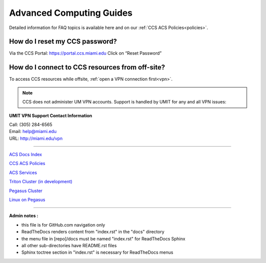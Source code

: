 Advanced Computing Guides
=========================

Detailed information for FAQ topics is available here and on our :ref:`CCS ACS Policies<policies>`.

How do I reset my CCS password?
~~~~~~~~~~~~~~~~~~~~~~~~~~~~~~~

Via the CCS Portal: https://portal.ccs.miami.edu Click on “Reset
Password”

How do I connect to CCS resources from off-site?
~~~~~~~~~~~~~~~~~~~~~~~~~~~~~~~~~~~~~~~~~~~~~~~~

To access CCS resources while offsite, :ref:`open a VPN connection
first<vpn>`. 

.. note :: CCS does not administer UM VPN accounts.  Support is handled by UMIT for any and all VPN issues: 
   
**UMIT VPN Support Contact Information**
   
| Call: (305) 284-6565
| Email: help@miami.edu
| URL: http://miami.edu/vpn

--------------

`ACS Docs Index <docs/index.rst>`__

`CCS ACS Policies <docs/policies/>`__

`ACS Services <docs/services/>`__

`Triton Cluster (in development) <docs/triton/>`__

`Pegasus Cluster <docs/pegasus/>`__

`Linux on Pegasus <docs/linux/>`__

--------------

**Admin notes :** 

- this file is for GitHub.com navigation only 
- ReadTheDocs renders content from "index.rst" in the "docs" directory    
- the menu file in [repo]/docs must be named "index.rst" for ReadTheDocs Sphinx 
- all other sub-directories have README.rst files 
- Sphinx toctree section in "index.rst" is necessary for ReadTheDocs menus 
